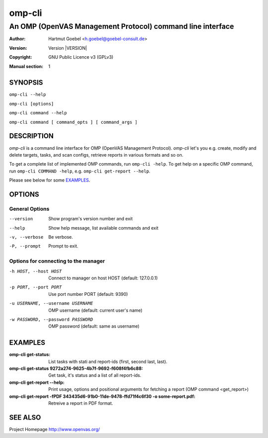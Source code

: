 .. -*- mode: rst -*-

==========================
omp-cli
==========================
-------------------------------------------------------------
An OMP (OpenVAS Management Protocol) command line interface
-------------------------------------------------------------

:Author:  Hartmut Goebel <h.goebel@goebel-consult.de>
:Version: Version |VERSION|
:Copyright: GNU Public Licence v3 (GPLv3)
:Manual section: 1

.. raw:: manpage

   .\" disable justification (adjust text to left margin only)
   .ad l


SYNOPSIS
==========


``omp-cli --help``

``omp-cli [options]``

``omp-cli command --help``

``omp-cli command [ command_opts ] [ command_args ]``


DESCRIPTION
============

`omp-cli` is a command line interface for OMP (OpenVAS Management
Protocol). `omp-cli` let's you e.g. create, modify and delete
targets, tasks, and scan configs, retrieve reports in various formats
and so on.

To get a complete list of implemented OMP commands, run
``omp-cli -help``. To get help on a specific OMP command, run 
``omp-cli COMMAND -help``, e.g. ``omp-cli get-report --help``.

Please see below for some `EXAMPLES`_.


OPTIONS
========

General Options
--------------------

--version             Show program's version number and exit
--help                Show help message, list available commands and exit
-v, --verbose         Be verbose.
-P, --prompt          Prompt to exit.

Options for connecting to the manager
---------------------------------------

-h HOST, --host HOST  Connect to manager on host HOST (default: 127.0.0.1)
-p PORT, --port PORT  Use port number PORT (default: 9390)
-u USERNAME, --username USERNAME
                        OMP username (default: current user's name)
-w PASSWORD, --password PASSWORD
                        OMP password (default: same as username)


EXAMPLES
============

:omp-cli get-status:
       List tasks with stati and report-ids (first, second last,
       last).

:omp-cli get-status 9272a274-9625-4b7f-9692-f608f4fb6c88:
       Get task, it's status and a list of all report-ids.

:omp-cli get-report --help:
       Print usage, options and positional arguments for fetching a
       report (OMP command <get_report>)

:omp-cli get-report -fPDF 343435d6-91b0-11de-9478-ffd71f4c6f30 -o some-report.pdf:
       Retreive a report in PDF format.


SEE ALSO
=============

Project Homepage http://www.openvas.org/
